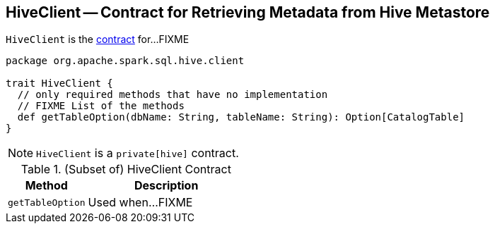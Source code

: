 == [[HiveClient]] HiveClient -- Contract for Retrieving Metadata from Hive Metastore

`HiveClient` is the <<contract, contract>> for...FIXME

[[contract]]
[source, scala]
----
package org.apache.spark.sql.hive.client

trait HiveClient {
  // only required methods that have no implementation
  // FIXME List of the methods
  def getTableOption(dbName: String, tableName: String): Option[CatalogTable]
}
----

NOTE: `HiveClient` is a `private[hive]` contract.

.(Subset of) HiveClient Contract
[cols="1,2",options="header",width="100%"]
|===
| Method
| Description

| [[getTableOption]] `getTableOption`
| Used when...FIXME
|===
